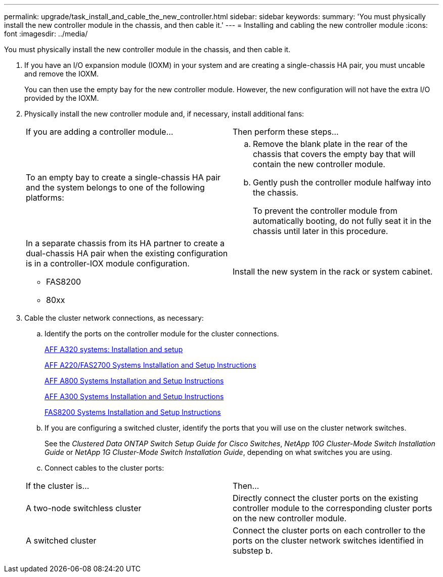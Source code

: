 ---
permalink: upgrade/task_install_and_cable_the_new_controller.html
sidebar: sidebar
keywords: 
summary: 'You must physically install the new controller module in the chassis, and then cable it.'
---
= Installing and cabling the new controller module
:icons: font
:imagesdir: ../media/

[.lead]
You must physically install the new controller module in the chassis, and then cable it.

. If you have an I/O expansion module (IOXM) in your system and are creating a single-chassis HA pair, you must uncable and remove the IOXM.
+
You can then use the empty bay for the new controller module. However, the new configuration will not have the extra I/O provided by the IOXM.

. Physically install the new controller module and, if necessary, install additional fans:
+
|===
| If you are adding a controller module...| Then perform these steps...
a|
To an empty bay to create a single-chassis HA pair and the system belongs to one of the following platforms:
a|

 .. Remove the blank plate in the rear of the chassis that covers the empty bay that will contain the new controller module.
 .. Gently push the controller module halfway into the chassis.
+
To prevent the controller module from automatically booting, do not fully seat it in the chassis until later in this procedure.

a|
In a separate chassis from its HA partner to create a dual-chassis HA pair when the existing configuration is in a controller-IOX module configuration.

 ** FAS8200
 ** 80xx

a|
Install the new system in the rack or system cabinet.
|===

. Cable the cluster network connections, as necessary:
 .. Identify the ports on the controller module for the cluster connections.
+
https://docs.netapp.com/platstor/topic/com.netapp.doc.hw-a320-install-setup/home.html[AFF A320 systems: Installation and setup]
+
https://library.netapp.com/ecm/ecm_download_file/ECMLP2842666[AFF A220/FAS2700 Systems Installation and Setup Instructions]
+
https://library.netapp.com/ecm/ecm_download_file/ECMLP2842668[AFF A800 Systems Installation and Setup Instructions]
+
https://library.netapp.com/ecm/ecm_download_file/ECMLP2469722[AFF A300 Systems Installation and Setup Instructions]
+
https://library.netapp.com/ecm/ecm_download_file/ECMLP2316769[FAS8200 Systems Installation and Setup Instructions]

 .. If you are configuring a switched cluster, identify the ports that you will use on the cluster network switches.
+
See the _Clustered Data ONTAP Switch Setup Guide for Cisco Switches_, _NetApp 10G Cluster-Mode Switch Installation Guide_ or _NetApp 1G Cluster-Mode Switch Installation Guide_, depending on what switches you are using.

 .. Connect cables to the cluster ports:

+
|===
| If the cluster is...| Then...
a|
A two-node switchless cluster
a|
Directly connect the cluster ports on the existing controller module to the corresponding cluster ports on the new controller module.
a|
A switched cluster
a|
Connect the cluster ports on each controller to the ports on the cluster network switches identified in substep b.
|===
